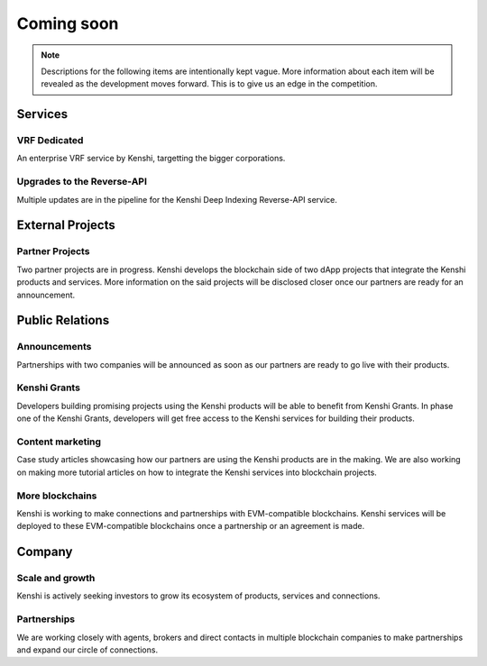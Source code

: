 Coming soon
===========

.. note:: Descriptions for the following items are intentionally kept vague.
  More information about each item will be revealed as the development moves
  forward. This is to give us an edge in the competition.

Services
--------

VRF Dedicated
~~~~~~~~~~~~~

An enterprise VRF service by Kenshi, targetting the bigger corporations.

Upgrades to the Reverse-API
~~~~~~~~~~~~~~~~~~~~~~~~~~~

Multiple updates are in the pipeline for the Kenshi Deep Indexing Reverse-API service.

External Projects
-----------------

Partner Projects
~~~~~~~~~~~~~~~~

Two partner projects are in progress. Kenshi develops the blockchain side of two dApp projects
that integrate the Kenshi products and services. More information on the said projects will be
disclosed closer once our partners are ready for an announcement.


Public Relations
----------------

Announcements
~~~~~~~~~~~~~

Partnerships with two companies will be announced as soon as our partners are ready to go live
with their products.

Kenshi Grants
~~~~~~~~~~~~~

Developers building promising projects using the Kenshi products will be able to benefit from
Kenshi Grants. In phase one of the Kenshi Grants, developers will get free access to the Kenshi
services for building their products.
 
Content marketing
~~~~~~~~~~~~~~~~~~

Case study articles showcasing how our partners are using the Kenshi products are in the making.
We are also working on making more tutorial articles on how to integrate the Kenshi services into
blockchain projects.

More blockchains
~~~~~~~~~~~~~~~~

Kenshi is working to make connections and partnerships with EVM-compatible blockchains. Kenshi
services will be deployed to these EVM-compatible blockchains once a partnership or an agreement
is made.

Company
-------

Scale and growth
~~~~~~~~~~~~~~~~

Kenshi is actively seeking investors to grow its ecosystem of products, services and connections.

Partnerships
~~~~~~~~~~~~

We are working closely with agents, brokers and direct contacts in multiple blockchain companies
to make partnerships and expand our circle of connections.
